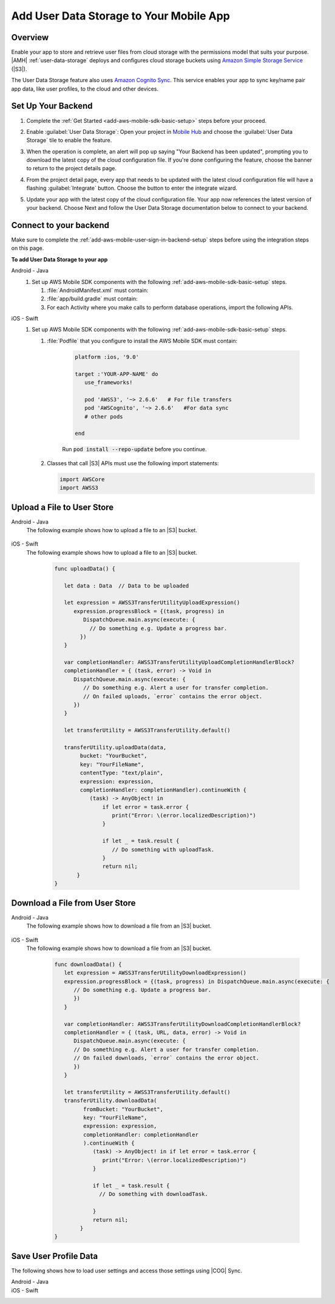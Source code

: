 .. _add-aws-mobile-user-data-storage:

########################################
Add User Data Storage to Your Mobile App
########################################


.. meta::
   :description: Integrating user data storage


.. _overview:

Overview
==============


Enable your app to store and retrieve user files from cloud storage with the permissions model that
suits your purpose. |AMH|  :ref:`user-data-storage` deploys and configures cloud storage buckets
using `Amazon Simple Storage Service <http://docs.aws.amazon.com/AmazonS3/latest/dev/>`_ (|S3|).

The User Data Storage feature also uses `Amazon Cognito Sync <http://docs.aws.amazon.com/mobile-hub/latest/developerguide/add-aws-mobile-user-data-storage.html>`_. This service enables your app to sync key/name
pair app data, like user profiles, to the cloud and other devices.


.. _setup-your-backend:

Set Up Your Backend
===================


#. Complete the :ref:`Get Started <add-aws-mobile-sdk-basic-setup>` steps before your proceed.

#. Enable :guilabel:`User Data Storage`: Open your project in `Mobile Hub <https://console.aws.amazon.com/mobilehub>`_ and choose the :guilabel:`User Data Storage` tile to enable the feature.

#. When the operation is complete, an alert will pop up saying "Your Backend has been updated", prompting you to download the latest copy of the cloud configuration file. If you're done configuring the feature, choose the banner to return to the project details page.

   .. image:: images/updated-cloud-config.png

#. From the project detail page, every app that needs to be updated with the latest cloud configuration file will have a flashing :guilabel:`Integrate` button. Choose the button to enter the integrate wizard.

   .. image:: images/updated-cloud-config2.png
      :scale: 25

#. Update your app with the latest copy of the cloud configuration file. Your app now references the latest version of your backend. Choose Next and follow the User Data Storage documentation below to connect to your backend.

.. _add-aws-mobile-user-data-storage-app:

Connect to your backend
=======================

Make sure to complete the :ref:`add-aws-mobile-user-sign-in-backend-setup` steps before
using the integration steps on this page.

**To add User Data Storage to your app**

.. container:: option

   Android - Java
      #. Set up AWS Mobile SDK components with the following
         :ref:`add-aws-mobile-sdk-basic-setup` steps.


         #. :file:`AndroidManifest.xml` must contain:

            .. code-block:: xml
               :emphasize-lines: 1,7

               <uses-permission android:name="android.permission.WRITE_EXTERNAL_STORAGE" />

               <application ... >

                  <!- . . . ->

                  <service android:name="com.amazonaws.mobileconnectors.s3.transferutility.TransferService" android:enabled="true" />

                  <!- . . . ->

               </application>

         #. :file:`app/build.gradle` must contain:

            .. code-block:: none
               :emphasize-lines: 2-3

               dependencies{
                  compile 'com.amazonaws:aws-android-sdk-s3:2.6.+'
                  compile 'com.amazonaws:aws-android-sdk-cognito:2.6.+'
               }

         #. For each Activity where you make calls to perform database operations, import the
            following APIs.

            .. code-block:: none
               :emphasize-lines: 1-2

               import com.amazonaws.mobile.config.AWSConfiguration;
               import com.amazonaws.mobileconnectors.s3.transferutility.*;


   iOS - Swift
      #. Set up AWS Mobile SDK components with the following
         :ref:`add-aws-mobile-sdk-basic-setup` steps.


         #. :file:`Podfile` that you configure to install the AWS Mobile SDK must contain:

               .. code-block:: swift

                  platform :ios, '9.0'

                  target :'YOUR-APP-NAME' do
                     use_frameworks!

                     pod 'AWSS3', '~> 2.6.6'   # For file transfers
                     pod 'AWSCognito', '~> 2.6.6'   #For data sync
                     # other pods

                  end

               Run :code:`pod install --repo-update` before you continue.

         #. Classes that call |S3| APIs must use the following import statements:

            .. code-block:: none

               import AWSCore
               import AWSS3


.. _add-aws-user-data-storage-upload:

Upload a File to User Store
===========================


.. container:: option

   Android - Java
     The following example shows how to upload a file to an |S3| bucket.

       .. code-block:: java
         :emphasize-lines: 1-6, 9-53

            import java.io.File;

            import com.amazonaws.mobileconnectors.s3.transferutility.TransferUtility;
            import com.amazonaws.mobileconnectors.s3.transferutility.TransferState;
            import com.amazonaws.mobileconnectors.s3.transferutility.TransferObserver;
            import com.amazonaws.mobileconnectors.s3.transferutility.TransferListener;

            public class YourActivity extends Activity {
                public void uploadData() {

                TransferUtility transferUtility =
                      TransferUtility.builder()
                            .context(getApplicationContext())
                            .awsConfiguration(awsConfig)
                            .build();

                TransferObserver uploadObserver =
                      transferUtility.upload(
                            "s3Folder/s3Key.txt",
                            new File("/path/to/file/localFile.txt"));

                uploadObserver.setTransferListener(new TransferListener() {

                   @Override
                   public void onStateChanged(int id, TransferState state) {
                      if (TransferState.COMPLETED == state) {
                         // Handle a completed upload.
                      }
                   }

                   @Override
                   public void onProgressChanged(
                      int id, long bytesCurrent, long bytesTotal) {
                         float percentDonef = ((float)bytesCurrent/(float)bytesTotal) * 100;
                         int percentDone = (int)percentDonef;

                         Log.d("MainActivity", "   ID:" + id + "   bytesCurrent: " + bytesCurrent + "   bytesTotal: " + bytesTotal + " " + percentDone + "%");
                   }

                   @Override
                   public void onError(int id, Exception ex) {
                      // Handle errors
                   }

                });

                // If your upload does not trigger the onStateChanged method inside your
                // TransferListener, you can directly check the transfer state as shown here.
                if (TransferState.COMPLETED == uploadObserver.getState()) {
                   // Handle a completed upload.
                }

             }
          }


   iOS - Swift
     The following example shows how to upload a file to an |S3| bucket.

       .. code-block:: swift

          func uploadData() {

             let data : Data  // Data to be uploaded

             let expression = AWSS3TransferUtilityUploadExpression()
                expression.progressBlock = {(task, progress) in
                   DispatchQueue.main.async(execute: {
                     // Do something e.g. Update a progress bar.
                  })
             }

             var completionHandler: AWSS3TransferUtilityUploadCompletionHandlerBlock?
             completionHandler = { (task, error) -> Void in
                DispatchQueue.main.async(execute: {
                   // Do something e.g. Alert a user for transfer completion.
                   // On failed uploads, `error` contains the error object.
                })
             }

             let transferUtility = AWSS3TransferUtility.default()

             transferUtility.uploadData(data,
                  bucket: "YourBucket",
                  key: "YourFileName",
                  contentType: "text/plain",
                  expression: expression,
                  completionHandler: completionHandler).continueWith {
                     (task) -> AnyObject! in
                         if let error = task.error {
                            print("Error: \(error.localizedDescription)")
                         }

                         if let _ = task.result {
                            // Do something with uploadTask.
                         }
                         return nil;
                 }
          }



.. _add-aws-user-data-storage-download:

Download a File from User Store
===============================


.. container:: option

   Android - Java
     The following example shows how to download a file from an |S3| bucket.

       .. code-block:: java
         :emphasize-lines: 1-6, 9-44

          import java.io.File;

          import com.amazonaws.mobileconnectors.s3.transferutility.TransferUtility;
          import com.amazonaws.mobileconnectors.s3.transferutility.TransferState;
          import com.amazonaws.mobileconnectors.s3.transferutility.TransferObserver;
          import com.amazonaws.mobileconnectors.s3.transferutility.TransferListener;

          public class YourActivity extends Activity {
               public void downloadData() {

                TransferUtility transferUtility =
                      TransferUtility.builder()
                            .context(getApplicationContext())
                            .awsConfiguration(AWSMobileClient.getInstance().getConfiguration())
                            .build();

                TransferObserver downloadObserver =
                      transferUtility.download(
                            "s3Folder/s3Key.txt",
                            new File("/path/to/file/localFile.txt"));
                downloadObserver.setTransferListener(new TransferListener() {

                   @Override
                   public void onStateChanged(int id, TransferState state) {
                      if (TransferState.COMPLETED == state) {
                         // Handle a completed upload.
                      }
                   }

                   @Override
                   public void onProgressChanged(int id, long bytesCurrent, long bytesTotal) {
                         float percentDonef = ((float)bytesCurrent/(float)bytesTotal) * 100;
                         int percentDone = (int)percentDonef;

                         Log.d("MainActivity", "   ID:" + id + "   bytesCurrent: " + bytesCurrent + "   bytesTotal: " + bytesTotal + " " + percentDone + "%");
                   }

                   @Override
                   public void onError(int id, Exception ex) {
                      // Handle errors
                   }

                });
             }
          }


   iOS - Swift
     The following example shows how to download a file from an |S3| bucket.

       .. code-block:: swift

          func downloadData() {
             let expression = AWSS3TransferUtilityDownloadExpression()
             expression.progressBlock = {(task, progress) in DispatchQueue.main.async(execute: {
                // Do something e.g. Update a progress bar.
                })
             }

             var completionHandler: AWSS3TransferUtilityDownloadCompletionHandlerBlock?
             completionHandler = { (task, URL, data, error) -> Void in
                DispatchQueue.main.async(execute: {
                // Do something e.g. Alert a user for transfer completion.
                // On failed downloads, `error` contains the error object.
                })
             }

             let transferUtility = AWSS3TransferUtility.default()
             transferUtility.downloadData(
                   fromBucket: "YourBucket",
                   key: "YourFileName",
                   expression: expression,
                   completionHandler: completionHandler
                   ).continueWith {
                      (task) -> AnyObject! in if let error = task.error {
                         print("Error: \(error.localizedDescription)")
                      }

                      if let _ = task.result {
                        // Do something with downloadTask.

                      }
                      return nil;
                  }
          }



.. _add-aws-user-data-storage-sync:

Save User Profile Data
======================


The following shows how to load user settings and access those settings using |COG| Sync.

.. container:: option

   Android - Java
     .. code-block:: java
       :emphasize-lines: 1-42

        import java.util.List;

        import com.amazonaws.auth.CognitoCachingCredentialsProvider;

        import com.amazonaws.mobileconnectors.cognito.CognitoSyncManager;
        import com.amazonaws.mobileconnectors.cognito.Dataset;
        import com.amazonaws.mobileconnectors.cognito.exceptions.DataStorageException;
        import com.amazonaws.auth.CognitoCachingCredentialsProvider;

        public void saveProfileData() {

           CognitoSyncManager manager =
              new CognitoSyncManager(getApplicationContext(), (CognitoCachingCredentialsProvider)AWSMobileClient.getInstance().getCredentialsProvider(),
                        AWSMobileClient.getInstance().getConfiguration());

           Dataset dataset = manager.openOrCreateDataset("myDataset");
           dataset.put("myKey", "myValue");

           // synchronize dataset with the Cloud
           dataset.synchronize(new Dataset.SyncCallback() {
              public void onSuccess(Dataset dataset, List list) {

              }

              public boolean onConflict(Dataset dataset, List list) {
                 return false;
              }

              public boolean onDatasetDeleted(Dataset dataset, String list) {
                 return true;
              }

              public boolean onDatasetsMerged(Dataset dataset, List list) {
                 return true;
              }

              public void onFailure(DataStorageException exception) {

              }
           });
        }


   iOS - Swift
     .. code-block:: swift
       :emphasize-lines: 0

        import AWSCore
        import AWSCognito


        func loadSettings() {
           let syncClient: AWSCognito = AWSCognito.default()
           let userSettings: AWSCognitoDataset = syncClient.openOrCreateDataset("user_settings")

           userSettings.synchronize().continueWith { (task: AWSTask<AnyObject>) -> Any? in
              if let error = task.error as NSError? {
                 print("loadSettings error: \(error.localizedDescription)")
                 return nil;
              }
              let titleTextColorString = userSettings.string(forKey: "titleTextColorStringKey")
              let titleBarColorString = userSettings.string(forKey: "titleBarColorStringKey")
              let backgroundColorString = userSettings.string(forKey: "backgroundColorStringKey")
              return nil;
           }
        }




